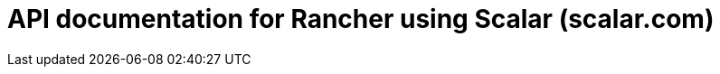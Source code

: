 = API documentation for Rancher using Scalar (scalar.com)

++++
<script
  id="api-reference"
  data-url="./_attachments/rancher.json"></script>
<script src="https://cdn.jsdelivr.net/npm/@scalar/api-reference"></script>
++++
